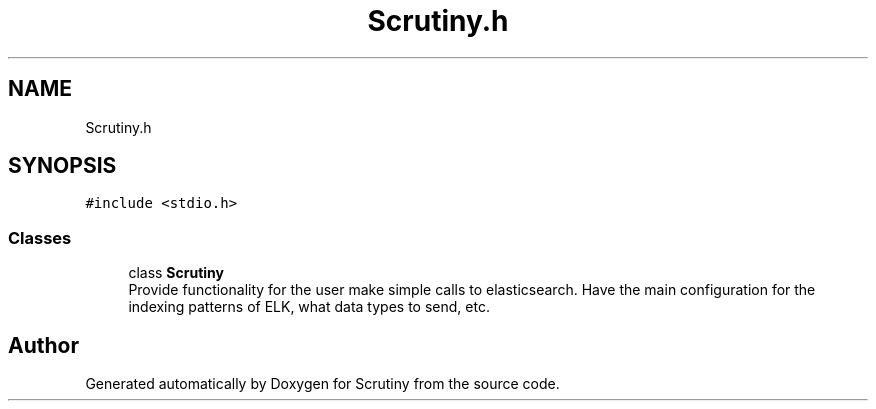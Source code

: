 .TH "Scrutiny.h" 3 "Fri Sep 7 2018" "Version 0.01" "Scrutiny" \" -*- nroff -*-
.ad l
.nh
.SH NAME
Scrutiny.h
.SH SYNOPSIS
.br
.PP
\fC#include <stdio\&.h>\fP
.br

.SS "Classes"

.in +1c
.ti -1c
.RI "class \fBScrutiny\fP"
.br
.RI "Provide functionality for the user make simple calls to elasticsearch\&. Have the main configuration for the indexing patterns of ELK, what data types to send, etc\&. "
.in -1c
.SH "Author"
.PP 
Generated automatically by Doxygen for Scrutiny from the source code\&.
